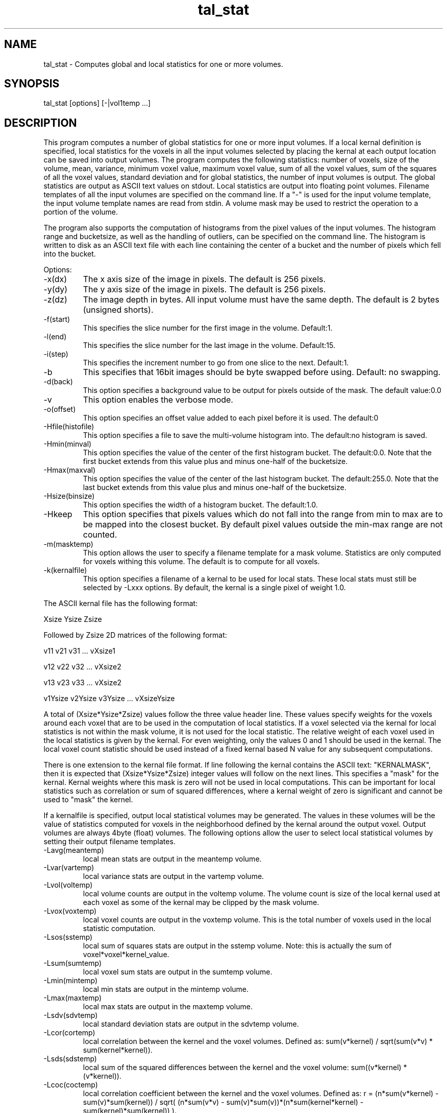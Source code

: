 .TH tal_stat Brainvox
.SH NAME
tal_stat \- Computes global and local statistics for one or more volumes.
.SH SYNOPSIS
tal_stat [options] [-|vol1temp ...]
.SH DESCRIPTION
This program computes a number of global statistics for one or more input volumes.
If a local kernal definition is specified, local statistics for the voxels in all the input
volumes selected by placing the kernal at each output location can be saved into output
volumes.  The program computes the following statistics: number of voxels, size of the
volume, mean, variance, minimum voxel value, maximum voxel value, sum of all the
voxel values, sum of the squares of all the voxel values, standard deviation and for
global statistics, the number of input volumes is output.  The global statistics are output
as ASCII text values on stdout.  Local statistics are output into floating point volumes.
Filename templates of all the input volumes are specified on the command line.  If a "-" is
used for the input volume template, the input volume template names are read from stdin.
A volume mask may be used to restrict the operation to a portion of the volume.
.PP
The program also supports the computation of histograms from the pixel values of
the input volumes.  The histogram range and bucketsize, as well as the handling
of outliers, can be specified on the command line.  The histogram is written
to disk as an ASCII text file with each line containing the center of a bucket
and the number of pixels which fell into the bucket.
.PP
Options:
.TP
-x(dx)
The x axis size of the image in pixels.  The default is 256 pixels.
.TP
-y(dy)
The y axis size of the image in pixels.  The default is 256 pixels.
.TP
-z(dz)
The image depth in bytes.  All input volume must have the same depth.
The default is 2 bytes (unsigned shorts).
.TP
-f(start)
This specifies the slice number for the first image in the volume.  Default:1.
.TP
-l(end)
This specifies the slice number for the last image in the volume.  Default:15.
.TP
-i(step)
This specifies the increment number to go from one slice to the next.  Default:1.
.TP
-b
This specifies that 16bit images should be byte swapped before using.  Default: no
swapping.
.TP
-d(back)
This option specifies a background value to be output for pixels outside of the
mask.  The default value:0.0
.TP
-v
This option enables the verbose mode.
.TP
-o(offset)
This option specifies an offset value added to each pixel before it is used. The default:0
.TP
-Hfile(histofile)
This option specifies a file to save the multi-volume histogram into.
The default:no histogram is saved.
.TP
-Hmin(minval)
This option specifies the value of the center of the first histogram bucket.
The default:0.0.  Note that the first bucket extends from this value plus
and minus one-half of the bucketsize.
.TP
-Hmax(maxval)
This option specifies the value of the center of the last histogram bucket.
The default:255.0.  Note that the last bucket extends from this value plus
and minus one-half of the bucketsize.
.TP
-Hsize(binsize)
This option specifies the width of a histogram bucket.  The default:1.0.
.TP
-Hkeep
This option specifies that pixels values which do not fall into the range
from min to max are to be mapped into the closest bucket.  By default
pixel values outside the min-max range are not counted.
.TP
-m(masktemp)
This option allows the user to specify a filename template for a mask
volume.  Statistics are only computed for voxels withing this volume.  The
default is to compute for all voxels.
.TP
-k(kernalfile)
This option specifies a filename of a kernal to be used for local stats.  These
local stats must still be selected by -Lxxx options.
By default, the kernal is a single pixel of weight 1.0.
.PP
The ASCII kernal file has the following format:
.PP
Xsize Ysize Zsize
.PP
Followed by Zsize 2D matrices of the following format:
.PP
v11 v21 v31 ... vXsize1
.PP
v12 v22 v32 ... vXsize2
.PP
v13 v23 v33 ... vXsize2
.PP
...
.PP
v1Ysize v2Ysize v3Ysize ... vXsizeYsize
.PP
A total of (Xsize*Ysize*Zsize) values follow the three value header line.
These values specify weights for the voxels around each voxel that are to 
be used in the
computation of local statistics.  If a voxel selected via the kernal
for local statistics is not within the mask volume, it is not used for the
local statistic.  The relative weight of each voxel used in the local statistics
is given by the kernal.  For even weighting, only the values 0 and 1 should be
used in the kernal.  The local voxel count statistic should be used 
instead of a fixed kernal based N value for any subsequent computations.
.PP
There is one extension to the kernal file format.  If line following the 
kernal contains the ASCII text: "KERNALMASK", then it is expected
that (Xsize*Ysize*Zsize) integer values will follow on the next
lines.  This specifies a "mask" for the kernal.  Kernal weights where this 
mask is zero will not be used in local computations.  This can be important
for local statistics such as correlation or sum of squared differences,
where a kernal weight of zero is significant and cannot be used to
"mask" the kernel.
.PP
If a kernalfile is specified, output local statistical volumes may be
generated.  The values
in these volumes will be the value of statistics computed for voxels
in the neighborhood defined by the kernal around the output voxel.
Output volumes are always 4byte (float) volumes.  The
following options allow the user to select local statistical volumes by
setting their output filename templates.
.TP
-Lavg(meantemp)
local mean stats are output in the meantemp volume.
.TP
-Lvar(vartemp)
local variance stats are output in the vartemp volume.
.TP
-Lvol(voltemp)
local volume counts are output in the voltemp volume.  The volume
count is size of the local kernal used at each voxel as some
of the kernal may be clipped by the mask volume.
.TP
-Lvox(voxtemp)
local voxel counts are output in the voxtemp volume.  This is the
total number of voxels used in the local statistic computation.
.TP
-Lsos(sstemp)
local sum of squares stats are output in the sstemp volume.
Note: this is actually the sum of voxel*voxel*kernel_value.
.TP
-Lsum(sumtemp)
local voxel sum stats are output in the sumtemp volume.
.TP
-Lmin(mintemp)
local min stats are output in the mintemp volume.
.TP
-Lmax(maxtemp)
local max stats are output in the maxtemp volume.
.TP
-Lsdv(sdvtemp)
local standard deviation stats are output in the sdvtemp volume.
.TP
-Lcor(cortemp)
local correlation between the kernel and the voxel volumes.
Defined as: sum(v*kernel) / sqrt(sum(v*v) * sum(kernel*kernel)).
.TP
-Lsds(sdstemp)
local sum of the squared differences between the kernel and the voxel
volume: sum((v*kernel) * (v*kernel)).
.TP
-Lcoc(coctemp)
local correlation coefficient between the kernel and the voxel volumes.
Defined as: r = (n*sum(v*kernel) - sum(v)*sum(kernel)) / sqrt(
(n*sum(v*v) - sum(v)*sum(v))*(n*sum(kernel*kernel) - sum(kernel)*sum(kernel)) ).
.TP
-Lcus(custemp)
This option allows the user to define a custom expression for a
local statistic. The actual expression is given by the -e option.
A compiled form of this expression can be specified by using 
the '-e' and '-c' options.  This creates a new, custom executable
that implements the expression directly in 'C', for increased
performance.  The output is the sum of values generated by
evaluating the expression for every voxel in the kernal, over
all the input volumes.  This is done for every output voxel
location.
.TP
-e(expression)
This option allows the user to specify a custom expression for use
with the -Lcus option.  The expression syntax follows the notation
used with tal_math.  This expression can include the following
variables: 'dx','dy','dz' - the location of the voxel being 
processed within the kernal, 'pa' - the value of the source voxel 
(including all volumes and all voxels within the kernal), 'pb' - the 
value of the source voxel in
the current volume at the center of the kernal, 'ka' - the value
of the kernal at the source voxel location, 'kb' - the value of
the kernal at its center, 'ks' - the sum of all the kernal weights.
.TP
-c(exename)
This specifies that the program should create and compile a custom version
of itself optimized for the given expression.  Tal_stat will create a
custom C source module and link this into a new executable using the
library /usr/local/lib/libtal_stat.a named by the option value.  This
executable has many of the same options as tal_stat, but no command line
expression is used.
.TP
-C(comment)
This option allows the user to place a comment string in a custom executable
(-c) to help organize custom programs.  The COMMENT can be any valid C sting
and thus can include \\n for newlines and \\t for tabs.  The default is no
comment string.
.TP
-help
This option prints help on valid expressions and functions.
.SH SEE ALSO
tal_programs, tal_math, tal_regress, tal_smooth, tal_math (expressions)
.SH NOTES
Currently, only 8bit mask volume are supported.
.SH ORIGIN
Brainvox, Human Neuroanatomy and Neuroimaging Lab, Department of Neurology,
University of Iowa

